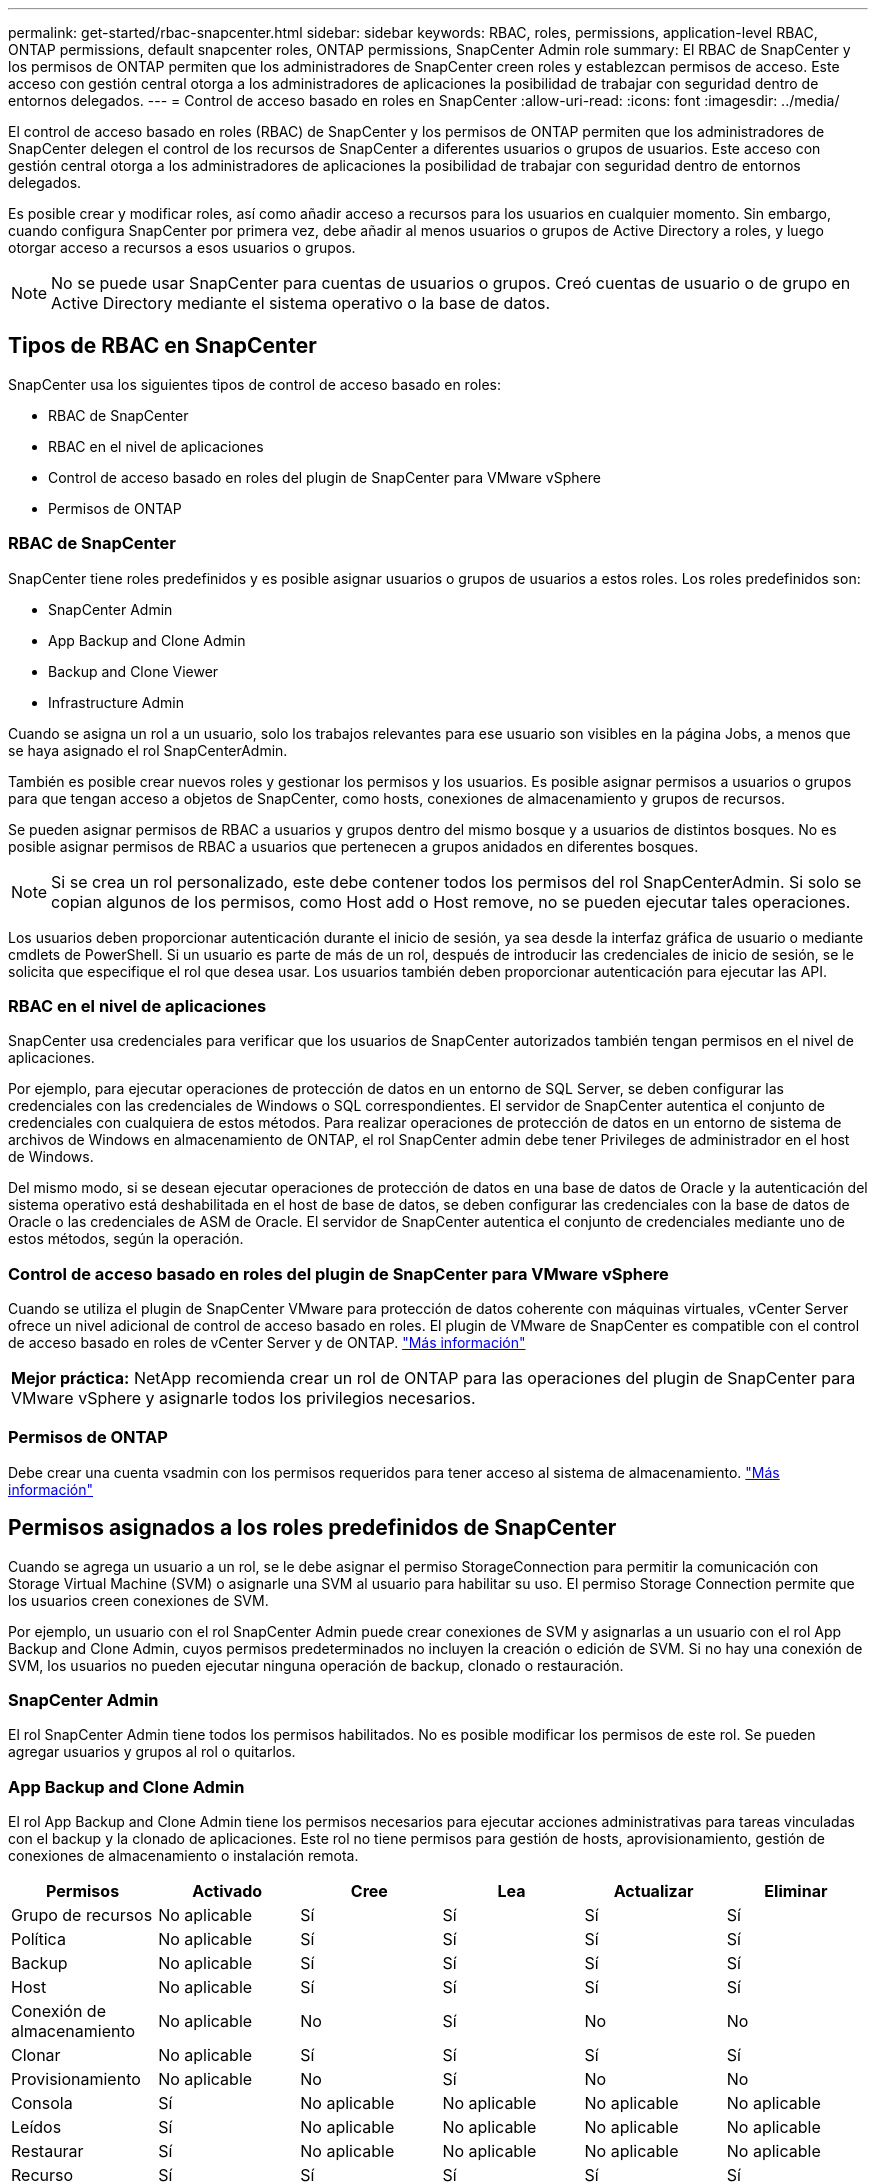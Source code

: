 ---
permalink: get-started/rbac-snapcenter.html 
sidebar: sidebar 
keywords: RBAC, roles, permissions, application-level RBAC, ONTAP permissions, default snapcenter roles, ONTAP permissions, SnapCenter Admin role 
summary: El RBAC de SnapCenter y los permisos de ONTAP permiten que los administradores de SnapCenter creen roles y establezcan permisos de acceso. Este acceso con gestión central otorga a los administradores de aplicaciones la posibilidad de trabajar con seguridad dentro de entornos delegados. 
---
= Control de acceso basado en roles en SnapCenter
:allow-uri-read: 
:icons: font
:imagesdir: ../media/


[role="lead"]
El control de acceso basado en roles (RBAC) de SnapCenter y los permisos de ONTAP permiten que los administradores de SnapCenter delegen el control de los recursos de SnapCenter a diferentes usuarios o grupos de usuarios. Este acceso con gestión central otorga a los administradores de aplicaciones la posibilidad de trabajar con seguridad dentro de entornos delegados.

Es posible crear y modificar roles, así como añadir acceso a recursos para los usuarios en cualquier momento. Sin embargo, cuando configura SnapCenter por primera vez, debe añadir al menos usuarios o grupos de Active Directory a roles, y luego otorgar acceso a recursos a esos usuarios o grupos.


NOTE: No se puede usar SnapCenter para cuentas de usuarios o grupos. Creó cuentas de usuario o de grupo en Active Directory mediante el sistema operativo o la base de datos.



== Tipos de RBAC en SnapCenter

SnapCenter usa los siguientes tipos de control de acceso basado en roles:

* RBAC de SnapCenter
* RBAC en el nivel de aplicaciones
* Control de acceso basado en roles del plugin de SnapCenter para VMware vSphere
* Permisos de ONTAP




=== RBAC de SnapCenter

SnapCenter tiene roles predefinidos y es posible asignar usuarios o grupos de usuarios a estos roles. Los roles predefinidos son:

* SnapCenter Admin
* App Backup and Clone Admin
* Backup and Clone Viewer
* Infrastructure Admin


Cuando se asigna un rol a un usuario, solo los trabajos relevantes para ese usuario son visibles en la página Jobs, a menos que se haya asignado el rol SnapCenterAdmin.

También es posible crear nuevos roles y gestionar los permisos y los usuarios. Es posible asignar permisos a usuarios o grupos para que tengan acceso a objetos de SnapCenter, como hosts, conexiones de almacenamiento y grupos de recursos.

Se pueden asignar permisos de RBAC a usuarios y grupos dentro del mismo bosque y a usuarios de distintos bosques. No es posible asignar permisos de RBAC a usuarios que pertenecen a grupos anidados en diferentes bosques.


NOTE: Si se crea un rol personalizado, este debe contener todos los permisos del rol SnapCenterAdmin. Si solo se copian algunos de los permisos, como Host add o Host remove, no se pueden ejecutar tales operaciones.

Los usuarios deben proporcionar autenticación durante el inicio de sesión, ya sea desde la interfaz gráfica de usuario o mediante cmdlets de PowerShell. Si un usuario es parte de más de un rol, después de introducir las credenciales de inicio de sesión, se le solicita que especifique el rol que desea usar. Los usuarios también deben proporcionar autenticación para ejecutar las API.



=== RBAC en el nivel de aplicaciones

SnapCenter usa credenciales para verificar que los usuarios de SnapCenter autorizados también tengan permisos en el nivel de aplicaciones.

Por ejemplo, para ejecutar operaciones de protección de datos en un entorno de SQL Server, se deben configurar las credenciales con las credenciales de Windows o SQL correspondientes. El servidor de SnapCenter autentica el conjunto de credenciales con cualquiera de estos métodos. Para realizar operaciones de protección de datos en un entorno de sistema de archivos de Windows en almacenamiento de ONTAP, el rol SnapCenter admin debe tener Privileges de administrador en el host de Windows.

Del mismo modo, si se desean ejecutar operaciones de protección de datos en una base de datos de Oracle y la autenticación del sistema operativo está deshabilitada en el host de base de datos, se deben configurar las credenciales con la base de datos de Oracle o las credenciales de ASM de Oracle. El servidor de SnapCenter autentica el conjunto de credenciales mediante uno de estos métodos, según la operación.



=== Control de acceso basado en roles del plugin de SnapCenter para VMware vSphere

Cuando se utiliza el plugin de SnapCenter VMware para protección de datos coherente con máquinas virtuales, vCenter Server ofrece un nivel adicional de control de acceso basado en roles. El plugin de VMware de SnapCenter es compatible con el control de acceso basado en roles de vCenter Server y de ONTAP. https://docs.netapp.com/us-en/sc-plugin-vmware-vsphere/scpivs44_types_of_rbac_for_snapcenter_users.html["Más información"^]

|===


| *Mejor práctica:* NetApp recomienda crear un rol de ONTAP para las operaciones del plugin de SnapCenter para VMware vSphere y asignarle todos los privilegios necesarios. 
|===


=== Permisos de ONTAP

Debe crear una cuenta vsadmin con los permisos requeridos para tener acceso al sistema de almacenamiento. link:../install/task_add_a_user_or_group_and_assign_role_and_assets.html["Más información"]



== Permisos asignados a los roles predefinidos de SnapCenter

Cuando se agrega un usuario a un rol, se le debe asignar el permiso StorageConnection para permitir la comunicación con Storage Virtual Machine (SVM) o asignarle una SVM al usuario para habilitar su uso. El permiso Storage Connection permite que los usuarios creen conexiones de SVM.

Por ejemplo, un usuario con el rol SnapCenter Admin puede crear conexiones de SVM y asignarlas a un usuario con el rol App Backup and Clone Admin, cuyos permisos predeterminados no incluyen la creación o edición de SVM. Si no hay una conexión de SVM, los usuarios no pueden ejecutar ninguna operación de backup, clonado o restauración.



=== SnapCenter Admin

El rol SnapCenter Admin tiene todos los permisos habilitados. No es posible modificar los permisos de este rol. Se pueden agregar usuarios y grupos al rol o quitarlos.



=== App Backup and Clone Admin

El rol App Backup and Clone Admin tiene los permisos necesarios para ejecutar acciones administrativas para tareas vinculadas con el backup y la clonado de aplicaciones. Este rol no tiene permisos para gestión de hosts, aprovisionamiento, gestión de conexiones de almacenamiento o instalación remota.

|===
| Permisos | Activado | Cree | Lea | Actualizar | Eliminar 


 a| 
Grupo de recursos
 a| 
No aplicable
 a| 
Sí
 a| 
Sí
 a| 
Sí
 a| 
Sí



 a| 
Política
 a| 
No aplicable
 a| 
Sí
 a| 
Sí
 a| 
Sí
 a| 
Sí



 a| 
Backup
 a| 
No aplicable
 a| 
Sí
 a| 
Sí
 a| 
Sí
 a| 
Sí



 a| 
Host
 a| 
No aplicable
 a| 
Sí
 a| 
Sí
 a| 
Sí
 a| 
Sí



 a| 
Conexión de almacenamiento
 a| 
No aplicable
 a| 
No
 a| 
Sí
 a| 
No
 a| 
No



 a| 
Clonar
 a| 
No aplicable
 a| 
Sí
 a| 
Sí
 a| 
Sí
 a| 
Sí



 a| 
Provisionamiento
 a| 
No aplicable
 a| 
No
 a| 
Sí
 a| 
No
 a| 
No



 a| 
Consola
 a| 
Sí
 a| 
No aplicable
 a| 
No aplicable
 a| 
No aplicable
 a| 
No aplicable



 a| 
Leídos
 a| 
Sí
 a| 
No aplicable
 a| 
No aplicable
 a| 
No aplicable
 a| 
No aplicable



 a| 
Restaurar
 a| 
Sí
 a| 
No aplicable
 a| 
No aplicable
 a| 
No aplicable
 a| 
No aplicable



 a| 
Recurso
 a| 
Sí
 a| 
Sí
 a| 
Sí
 a| 
Sí
 a| 
Sí



 a| 
Instalar/desinstalar plugins
 a| 
No
 a| 
No aplicable
 a| 
 a| 
No aplicable
 a| 
No aplicable



 a| 
Migración
 a| 
No
 a| 
No aplicable
 a| 
No aplicable
 a| 
No aplicable
 a| 
No aplicable



 a| 
Montaje
 a| 
Sí
 a| 
Sí
 a| 
No aplicable
 a| 
No aplicable
 a| 
No aplicable



 a| 
Desmontar
 a| 
Sí
 a| 
Sí
 a| 
No aplicable
 a| 
No aplicable
 a| 
No aplicable



 a| 
Restaurar volumen completo
 a| 
No
 a| 
No
 a| 
No aplicable
 a| 
No aplicable
 a| 
No aplicable



 a| 
Protección secundaria
 a| 
No
 a| 
No
 a| 
No aplicable
 a| 
No aplicable
 a| 
No aplicable



 a| 
Monitor de trabajos
 a| 
Sí
 a| 
No aplicable
 a| 
No aplicable
 a| 
No aplicable
 a| 
No aplicable

|===


=== Backup and Clone Viewer

El rol Backup and Clone Viewer tiene una vista de solo lectura de todos los permisos. Este rol también tiene permisos habilitados para detección, generación de informes y acceso a la consola.

|===
| Permisos | Activado | Cree | Lea | Actualizar | Eliminar 


 a| 
Grupo de recursos
 a| 
No aplicable
 a| 
No
 a| 
Sí
 a| 
No
 a| 
No



 a| 
Política
 a| 
No aplicable
 a| 
No
 a| 
Sí
 a| 
No
 a| 
No



 a| 
Backup
 a| 
No aplicable
 a| 
No
 a| 
Sí
 a| 
No
 a| 
No



 a| 
Host
 a| 
No aplicable
 a| 
No
 a| 
Sí
 a| 
No
 a| 
No



 a| 
Conexión de almacenamiento
 a| 
No aplicable
 a| 
No
 a| 
Sí
 a| 
No
 a| 
No



 a| 
Clonar
 a| 
No aplicable
 a| 
No
 a| 
Sí
 a| 
No
 a| 
No



 a| 
Provisionamiento
 a| 
No aplicable
 a| 
No
 a| 
Sí
 a| 
No
 a| 
No



 a| 
Consola
 a| 
Sí
 a| 
No aplicable
 a| 
No aplicable
 a| 
No aplicable
 a| 
No aplicable



 a| 
Leídos
 a| 
Sí
 a| 
No aplicable
 a| 
No aplicable
 a| 
No aplicable
 a| 
No aplicable



 a| 
Restaurar
 a| 
No
 a| 
No
 a| 
No aplicable
 a| 
No aplicable
 a| 
No aplicable



 a| 
Recurso
 a| 
No
 a| 
No
 a| 
Sí
 a| 
Sí
 a| 
No



 a| 
Instalar/desinstalar plugins
 a| 
No
 a| 
No aplicable
 a| 
No aplicable
 a| 
No aplicable
 a| 
No aplicable



 a| 
Migración
 a| 
No
 a| 
No aplicable
 a| 
No aplicable
 a| 
No aplicable
 a| 
No aplicable



 a| 
Montaje
 a| 
Sí
 a| 
No aplicable
 a| 
No aplicable
 a| 
No aplicable
 a| 
No aplicable



 a| 
Desmontar
 a| 
Sí
 a| 
No aplicable
 a| 
No aplicable
 a| 
No aplicable
 a| 
No aplicable



 a| 
Restaurar volumen completo
 a| 
No
 a| 
No aplicable
 a| 
No aplicable
 a| 
No aplicable
 a| 
No aplicable



 a| 
Protección secundaria
 a| 
No
 a| 
No aplicable
 a| 
No aplicable
 a| 
No aplicable
 a| 
No aplicable



 a| 
Monitor de trabajos
 a| 
Sí
 a| 
No aplicable
 a| 
No aplicable
 a| 
No aplicable
 a| 
No aplicable

|===


=== Infrastructure Admin

El rol Infrastructure Admin tiene permisos habilitados para gestión de hosts, administración del almacenamiento, aprovisionamiento, grupos de recursos, informes de instalación remota, Y acceso a la consola.

|===
| Permisos | Activado | Cree | Lea | Actualizar | Eliminar 


 a| 
Grupo de recursos
 a| 
No aplicable
 a| 
Sí
 a| 
Sí
 a| 
Sí
 a| 
Sí



 a| 
Política
 a| 
No aplicable
 a| 
No
 a| 
Sí
 a| 
Sí
 a| 
Sí



 a| 
Backup
 a| 
No aplicable
 a| 
Sí
 a| 
Sí
 a| 
Sí
 a| 
Sí



 a| 
Host
 a| 
No aplicable
 a| 
Sí
 a| 
Sí
 a| 
Sí
 a| 
Sí



 a| 
Conexión de almacenamiento
 a| 
No aplicable
 a| 
Sí
 a| 
Sí
 a| 
Sí
 a| 
Sí



 a| 
Clonar
 a| 
No aplicable
 a| 
No
 a| 
Sí
 a| 
No
 a| 
No



 a| 
Provisionamiento
 a| 
No aplicable
 a| 
Sí
 a| 
Sí
 a| 
Sí
 a| 
Sí



 a| 
Consola
 a| 
Sí
 a| 
No aplicable
 a| 
No aplicable
 a| 
No aplicable
 a| 
No aplicable



 a| 
Leídos
 a| 
Sí
 a| 
No aplicable
 a| 
No aplicable
 a| 
No aplicable
 a| 
No aplicable



 a| 
Restaurar
 a| 
Sí
 a| 
No aplicable
 a| 
No aplicable
 a| 
No aplicable
 a| 
No aplicable



 a| 
Recurso
 a| 
Sí
 a| 
Sí
 a| 
Sí
 a| 
Sí
 a| 
Sí



 a| 
Instalar/desinstalar plugins
 a| 
Sí
 a| 
No aplicable
 a| 
No aplicable
 a| 
No aplicable
 a| 
No aplicable



 a| 
Migración
 a| 
No
 a| 
No aplicable
 a| 
No aplicable
 a| 
No aplicable
 a| 
No aplicable



 a| 
Montaje
 a| 
No
 a| 
No aplicable
 a| 
No aplicable
 a| 
No aplicable
 a| 
No aplicable



 a| 
Desmontar
 a| 
No
 a| 
No aplicable
 a| 
No aplicable
 a| 
No aplicable
 a| 
No aplicable



 a| 
Restaurar volumen completo
 a| 
No
 a| 
No
 a| 
No aplicable
 a| 
No aplicable
 a| 
No aplicable



 a| 
Protección secundaria
 a| 
No
 a| 
No
 a| 
No aplicable
 a| 
No aplicable
 a| 
No aplicable



 a| 
Monitor de trabajos
 a| 
Sí
 a| 
No aplicable
 a| 
No aplicable
 a| 
No aplicable
 a| 
No aplicable

|===